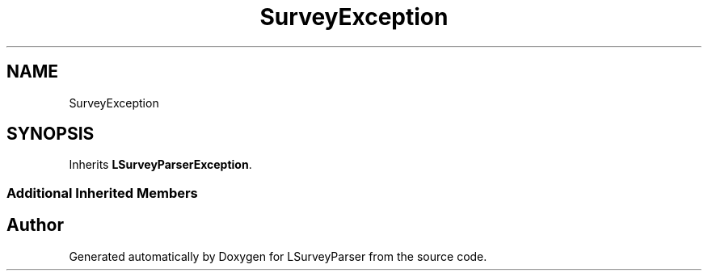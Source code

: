 .TH "SurveyException" 3 "Fri Mar 6 2020" "Version 1.0" "LSurveyParser" \" -*- nroff -*-
.ad l
.nh
.SH NAME
SurveyException
.SH SYNOPSIS
.br
.PP
.PP
Inherits \fBLSurveyParserException\fP\&.
.SS "Additional Inherited Members"


.SH "Author"
.PP 
Generated automatically by Doxygen for LSurveyParser from the source code\&.
